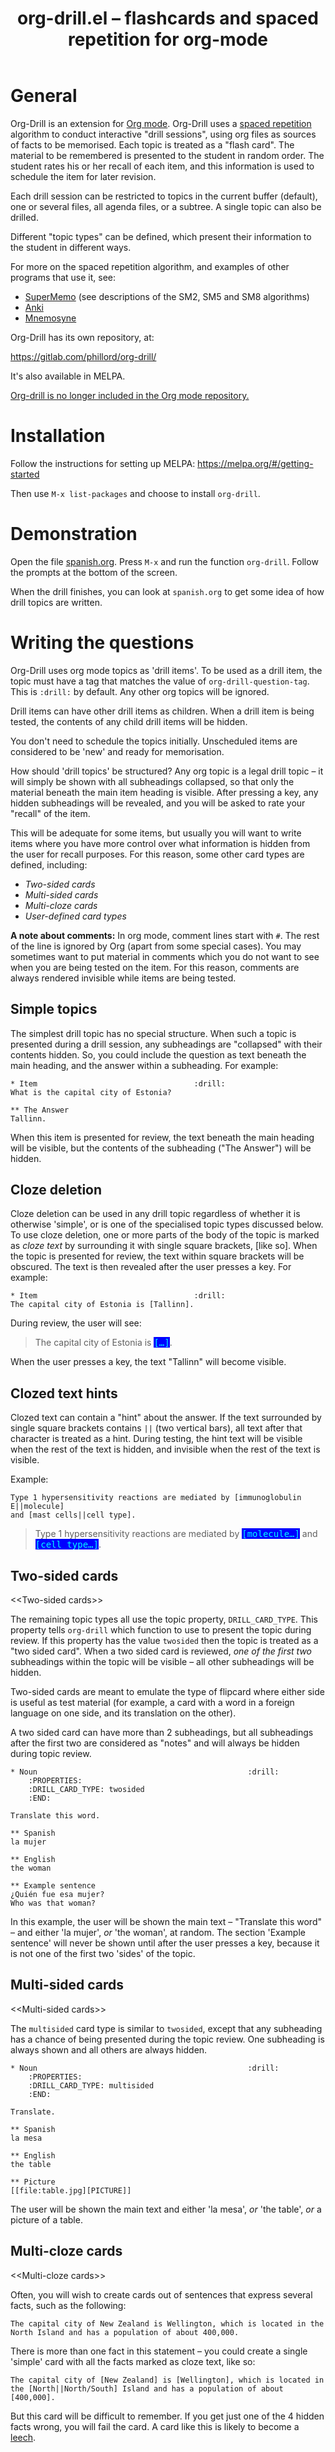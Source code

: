 # -*- mode: org; coding: utf-8-unix -*-
#+TITLE: org-drill.el -- flashcards and spaced repetition for org-mode
#+OPTIONS: num:nil ^:{} author:nil
#+STARTUP: showall


* General

Org-Drill is an extension for [[https://orgmode.org/][Org mode]]. Org-Drill uses a [[https://en.wikipedia.org/wiki/Spaced_repetition][spaced
repetition]] algorithm to conduct interactive "drill sessions", using
org files as sources of facts to be memorised. Each topic is treated
as a "flash card". The material to be remembered is presented to the
student in random order. The student rates his or her recall of each
item, and this information is used to schedule the item for later
revision.

Each drill session can be restricted to topics in the current buffer
(default), one or several files, all agenda files, or a subtree. A single
topic can also be drilled.

Different "topic types" can be defined, which present their information to the
student in different ways.

For more on the spaced repetition algorithm, and examples of other programs
that use it, see:

- [[http://supermemo.com/index.htm][SuperMemo]] (see descriptions of the SM2, SM5 and SM8 algorithms)
- [[http://ichi2.net/anki/][Anki]]
- [[http://mnemosyne-proj.org/index.php][Mnemosyne]]

Org-Drill has its own repository, at:

https://gitlab.com/phillord/org-drill/

It's also available in MELPA.

[[https://code.orgmode.org/bzg/org-mode/commit/2c8e8b4a186473729b983318c2befc1732127165][Org-drill is no longer included in the Org mode repository.]]

* Installation

Follow the instructions for setting up MELPA:
https://melpa.org/#/getting-started

Then use =M-x list-packages= and choose to install =org-drill=.

* Demonstration

Open the file [[https://gitlab.com/phillord/org-drill/-/raw/master/spanish.org][spanish.org]]. Press =M-x= and run the function
=org-drill=. Follow the prompts at the bottom of the screen.

When the drill finishes, you can look at =spanish.org= to get some idea
of how drill topics are written.

* Writing the questions

Org-Drill uses org mode topics as 'drill items'. To be used as a drill
item, the topic must have a tag that matches the value of
=org-drill-question-tag=. This is =:drill:= by default. Any other org
topics will be ignored.

Drill items can have other drill items as children. When a drill item
is being tested, the contents of any child drill items will be hidden.

You don't need to schedule the topics initially.  Unscheduled items
are considered to be 'new' and ready for memorisation.

How should 'drill topics' be structured? Any org topic is a legal
drill topic -- it will simply be shown with all subheadings collapsed,
so that only the material beneath the main item heading is
visible. After pressing a key, any hidden subheadings will be
revealed, and you will be asked to rate your "recall" of the item.

This will be adequate for some items, but usually you will want to
write items where you have more control over what information is
hidden from the user for recall purposes. For this reason, some other
card types are defined, including:

- [[Two-sided cards]]
- [[Multi-sided cards]]
- [[Multi-cloze cards]]
- [[User-defined card types]]

*A note about comments:* In org mode, comment lines start with =#=. The
rest of the line is ignored by Org (apart from some special
cases). You may sometimes want to put material in comments which you
do not want to see when you are being tested on the item. For this
reason, comments are always rendered invisible while items are being
tested.

** Simple topics

The simplest drill topic has no special structure. When such a topic
is presented during a drill session, any subheadings are "collapsed"
with their contents hidden. So, you could include the question as text
beneath the main heading, and the answer within a subheading. For
example:

#+BEGIN_EXAMPLE
,* Item                                   :drill:
What is the capital city of Estonia?

,** The Answer
Tallinn.
#+END_EXAMPLE

When this item is presented for review, the text beneath the main
heading will be visible, but the contents of the subheading ("The
Answer") will be hidden.

** Cloze deletion

Cloze deletion can be used in any drill topic regardless of whether it
is otherwise 'simple', or is one of the specialised topic types
discussed below. To use cloze deletion, one or more parts of the body
of the topic is marked as /cloze text/ by surrounding it with single
square brackets, [like so]. When the topic is presented for review,
the text within square brackets will be obscured. The text is then
revealed after the user presses a key. For example:

#+BEGIN_EXAMPLE
,* Item                                   :drill:
The capital city of Estonia is [Tallinn].
#+END_EXAMPLE

During review, the user will see:

#+BEGIN_QUOTE
The capital city of Estonia is @@html:<font style="background-color: blue;" color="cyan">
<tt>@@[...]@@html:</tt></font>@@.
#+END_QUOTE

When the user presses a key, the text "Tallinn" will become visible.

** Clozed text hints

Clozed text can contain a "hint" about the answer. If the text
surrounded by single square brackets contains =||= (two vertical bars),
all text after that character is treated as a hint. During testing,
the hint text will be visible when the rest of the text is hidden, and
invisible when the rest of the text is visible.

Example:

#+BEGIN_EXAMPLE
Type 1 hypersensitivity reactions are mediated by [immunoglobulin E||molecule]
and [mast cells||cell type].
#+END_EXAMPLE

#+BEGIN_QUOTE
Type 1 hypersensitivity reactions are mediated by
@@html:<font style="background-color: blue;" color="cyan">
<tt>@@[molecule...]@@html:</tt></font>@@
and @@html:<font style="background-color: blue;" color="cyan">
<tt>@@[cell type...]@@html:</tt></font>@@.
#+END_QUOTE

** Two-sided cards
<<Two-sided cards>>

The remaining topic types all use the topic property,
=DRILL_CARD_TYPE=. This property tells =org-drill= which function to use
to present the topic during review. If this property has the value
=twosided= then the topic is treated as a "two sided card". When a two
sided card is reviewed, /one of the first two/ subheadings within the
topic will be visible -- all other subheadings will be hidden.

Two-sided cards are meant to emulate the type of flipcard where either
side is useful as test material (for example, a card with a word in a
foreign language on one side, and its translation on the other).

A two sided card can have more than 2 subheadings, but all subheadings
after the first two are considered as "notes" and will always be
hidden during topic review.

#+BEGIN_EXAMPLE
,* Noun                                               :drill:
    :PROPERTIES:
    :DRILL_CARD_TYPE: twosided
    :END:

Translate this word.

,** Spanish
la mujer

,** English
the woman

,** Example sentence
¿Quién fue esa mujer?
Who was that woman?
#+END_EXAMPLE

In this example, the user will be shown the main text -- "Translate
this word" -- and either 'la mujer', /or/ 'the woman', at random. The
section 'Example sentence' will never be shown until after the user
presses a key, because it is not one of the first two 'sides' of the
topic.

** Multi-sided cards
<<Multi-sided cards>>

The =multisided= card type is similar to =twosided=, except that any
subheading has a chance of being presented during the topic
review. One subheading is always shown and all others are always
hidden.

#+BEGIN_EXAMPLE
,* Noun                                               :drill:
    :PROPERTIES:
    :DRILL_CARD_TYPE: multisided
    :END:

Translate.

,** Spanish
la mesa

,** English
the table

,** Picture
[[file:table.jpg][PICTURE]]
#+END_EXAMPLE

The user will be shown the main text and either 'la mesa', /or/ 'the
table', /or/ a picture of a table.

** Multi-cloze cards
<<Multi-cloze cards>>

Often, you will wish to create cards out of sentences that express
several facts, such as the following:

#+BEGIN_EXAMPLE
The capital city of New Zealand is Wellington, which is located in the
North Island and has a population of about 400,000.
#+END_EXAMPLE

There is more than one fact in this statement -- you could create a
single 'simple' card with all the facts marked as cloze text, like so:

#+BEGIN_EXAMPLE
The capital city of [New Zealand] is [Wellington], which is located in
the [North||North/South] Island and has a population of about [400,000].
#+END_EXAMPLE

But this card will be difficult to remember. If you get just one of
the 4 hidden facts wrong, you will fail the card. A card like this is
likely to become a [[leeches][leech]].

A better way to express all these facts using 'simple' cards is to
create several cards, with one fact per card. You might end up with
something like this:

#+BEGIN_EXAMPLE
,* Fact
The capital city of [New Zealand] is Wellington, which has a population of
about 400,000.

,* Fact
The capital city of New Zealand is [Wellington], which has a population of
about 400,000.

,* Fact
The capital city of New Zealand is Wellington, which has a population of
about [400,000].

,* Fact
The capital city of [New Zealand] is Wellington, which is located in the
the North Island.

,* Fact
The capital city of New Zealand is [Wellington], which is located in
the North Island.

,* Fact
The capital city of New Zealand is Wellington, which is located in
the [North||North/South] Island.
#+END_EXAMPLE

However, this is really cumbersome. Multicloze card types exist for
this situation. Multicloze cards behave like 'simple' cards, except
that when there is more than one area marked as cloze text, some but
not all of the areas can be hidden. There are several types of
predefined multicloze card:

1. =hide1cloze= -- one of the marked areas is hidden during review; the
   others all remain visible. The hidden text area is chosen randomly
   at each review.  (Note: this type used to be called 'multicloze',
   and that card type is retained as a synonym for 'hide1cloze'.)
2. =show1cloze= -- only one of the marked areas is visible during
   review; all the others are hidden. The hidden text area is chosen
   randomly at each review.
3. =hide2cloze= -- like hide1cloze, but 2 marked pieces of text will be
   hidden, and the rest will be visible.
4. =show2cloze= -- like show1cloze, but 2 marked pieces of text will be
   visible, the rest are hidden.

   There are also some types of multicloze card where some pieces have
   an increased or decreased chance of being hidden. These are
   intended for use when studying languages: generally it is easy to
   translate a foreign-language sentence into your own language if you
   have met it before, but it is much harder to translate in the other
   direction. Therefore, you will want to test the harder direction
   more often.

5. =hide1_firstmore= -- only one of the marked pieces of text will be
   hidden. 75% of the time (guaranteed), the /first/ piece is hidden;
   the rest of the time, one of the other pieces is randomly hidden.

6. =show1_firstless= -- only one of the marked pieces of text will be
   visible. Only 25% of the time (guaranteed) will the /first/ piece
   will be visible; the rest of the time, one of the other pieces is
   randomly visible.

7. =show1_lastmore= -- only one of the marked pieces of text will be
   visible. 75% of the time (guaranteed), the /last/ piece will be
   visible; the rest of the time, one of the other pieces is randomly
   visible.

So, for the above example, we can actually use the original 'bad'
simple card, but change its card type to 'hide1cloze'. Each time the
card is presented for review, one of 'New Zealand', 'Wellington', 'the
South Island' or '400,000' will be hidden.

#+BEGIN_EXAMPLE
,* Fact
  :PROPERTIES:
  :DRILL_CARD_TYPE: hide1cloze
  :END:

The capital city of [New Zealand] is [Wellington], which is located in
the [North||North/South] Island and has a population of about [400,000].
#+END_EXAMPLE

** User-defined card types
<<User-defined card types>>

Finally, you can write your own emacs lisp functions to define new
kinds of topics. Any new topic type will need to be added to
=org-drill-card-type-alist=, and cards using that topic type will need
to have it as the value of their =DRILL_CARD_TYPE= property. For
examples, see the functions at the end of org-drill.el -- these
include:

- =org-drill-present-verb-conjugation=, which implements the 'conjugate'
  card type. This asks the user to conjugate a verb in a particular
  tense. It demonstrates how the appearance of an entry can be
  completely altered during a drill session, both during testing and
  during the display of the answer.
- =org-drill-present-translate-number=, which uses a third-party emacs
  lisp library ([[http://www.emacswiki.org/emacs/spell-number.el][spell-number.el]]) to prompt the user to translate
  random numbers to and from any language recognised by that library.
- =org-drill-present-spanish-verb=, which defines the new topic type
  =spanish_verb=. This illustrates how a function can control which of
  an item's subheadings are visible during the drill session.

See the file [[https://gitlab.com/phillord/org-drill/-/raw/master/spanish.org][spanish.org]] for a full set of example material, including
examples of all the card types discussed above.

** Empty cards

If the body of a drill item is completely empty (ignoring properties
and child items), then the item will be skipped during drill
sessions. The purpose of this behaviour is to allow you to paste in
'skeletons' of complex items, then fill in missing information
later. For example, you may wish to include an empty drill item for
each tense of a newly learned verb, then paste in the actual
conjugation later as you learn each tense.

Note that if an item is empty, any child drill items will *not* be
ignored, unless they are empty as well.

If you have an item with an empty body, but still want it to be
included in a drill session, put a brief comment ('# ...')  in the
item body.

* Running the drill session

Start a drill session with =M-x org-drill=. By default, this includes
all non-hidden topics in the current buffer. =org-drill= takes an
optional argument, SCOPE, which allows it to take drill items from
other sources. See [[scope][below]] for details.

During a drill session, you will be presented with each item, then
asked to rate your recall of it by pressing a key between 0 and 5. The
meaning of these numbers is (taken from =org-learn=):

| Quality | SuperMemo label | Fail? | Meaning                                              |
|---------+-----------------+-------+------------------------------------------------------|
|       0 | NULL            | Yes   | Wrong, and the answer is unfamiliar when you see it. |
|       1 | BAD             | Yes   | Wrong answer.                                        |
|       2 | FAIL            | Yes   | Almost, but not quite correct.                       |
|       3 | PASS            | No    | Correct answer, but with much effort.                |
|       4 | GOOD            | No    | Correct answer, with a little thought.               |
|       5 | BRIGHT          | No    | Correct answer, effortless.                          |

You can press =?= at the prompt if you have trouble remembering what the
numbers 0--5 signify.

At any time you can press =q= to finish the drill early (your progress
up to that point will be saved), 's' to skip the current item without
viewing the answer, or 'e' to escape from the drill and jump to the
current topic for editing (again, your progress up to that point will
be saved).

After exiting the drill session with =e= or =q=, you can resume where you
left off, using the command =org-drill-resume=. This will return you to
the item that you were viewing when you left the session. For example,
if you are shown an item and realise that it is poorly formulated, or
contains an error, you can press =e= to leave the drill, then correct
the item, then press =M-x org-drill-resume= and continue where you left
off.

Note that 'drastic' edits, such as deleting or moving items, can
sometimes cause Org-Drill to "lose its place" in the file, preventing
it from successfully resuming the session. In that case you will need
to start a new session.

* Multiple sequential drill sessions

Org-Drill has to scan your entire item database each time you start a
new drill session. This can be slow if you have a large item
collection. If you have a large number of 'due' items and want to run
a second drill session after finishing one session, you can use the
command =org-drill-again= to run a new drill session that draws from the
pool of remaining due items that were not tested during the previous
session, without re-scanning the item collection.

Also note that if you run =org-drill-resume= and you have actually
finished the drill session, you will be asked whether you want to
start another drill session without re-scanning (as if you had run
=org-drill-again=).

* Cram mode

There are some situations, such as before an exam, where you will want
to revise all of your cards regardless of when they are next due for
review.

To do this, run a /cram session/ with the =org-drill-cram= command (=M-x
org-drill-cram RET=). This works the same as a normal drill session,
except that all items are considered due for review unless you
reviewed them within the last 12 hours (you can change the number of
hours by customising the variable =org-drill-cram-hours=).

* Leeches
<<leeches>>

From the Anki website, http://ichi2.net/anki/wiki/Leeches:

#+BEGIN_QUOTE
Leeches are cards that you keep on forgetting. Because they require so
many reviews, they take up a lot more of your time than other cards.
#+END_QUOTE

Like Anki, Org-Drill defines leeches as cards that you have "failed"
many times. The number of times an item must be failed before it is
considered a leech is set by the variable
=org-drill-leech-failure-threshold= (15 by default). When you fail to
remember an item more than this many times, the item will be given the
=:leech:= tag.

Leech items can be handled in one of three ways. You can choose how
Org-Drill handles leeches by setting the variable
=org-drill-leech-method= to one of the following values:

- nil :: Leech items are tagged with the =leech= tag, but otherwise
  treated the same as normal items.
- skip :: Leech items are not included in drill sessions.
- warn :: Leech items are still included in drill sessions, but a
  warning message is printed when each leech item is presented.

The best way to deal with a leech is either to delete it, or
reformulate it so that it is easier to remember, for example by
splitting it into more than one card.

See [[http://www.supermemo.com/help/leech.htm][the SuperMemo website]] for more on leeches.

* Customisation

Org-Drill has several settings which you change using =M-x
customize-group org-drill <RET>=. Alternatively you can change these
settings by adding elisp code to your configuration file (=.emacs=).

** Visual appearance of items during drill sessions

If you want cloze-deleted text to show up in a special font within Org
mode buffers, add this to your .emacs:

#+begin_src emacs-lisp
(setq org-drill-use-visible-cloze-face-p t)
#+end_src

Item headings may contain information that "gives away" the answer to
the item, either in the heading text or in tags. If you want item
headings to be made invisible while each item is being tested, add:

#+begin_src emacs-lisp
(setq org-drill-hide-item-headings-p t)
#+end_src

** Duration of drill sessions

By default, a drill session will end when either 30 items have been
successfully reviewed, or 20 minutes have passed. To change this
behaviour, use the following settings.

#+begin_src emacs-lisp
(setq org-drill-maximum-items-per-session 40)
(setq org-drill-maximum-duration 30)   ; 30 minutes
#+end_src

If either of these variables is set to nil, then item count or elapsed
time will not count as reasons to end the session. If both variables
are nil, the session will not end until /all/ outstanding items have
been reviewed.

** Saving buffers after drill sessions

By default, you will be prompted to save all unsaved buffers at the
end of a drill session. If you don't like this behaviour, use the
following setting:

#+begin_src emacs-lisp
(setq org-drill-save-buffers-after-drill-sessions-p nil)
#+end_src

** Sources of items for drill sessions (scope)
<<scope>>

By default, Org-Drill gathers drill items from the current buffer
only, ignoring any non-visible items. There may be times when you want
Org-Drill to gather drill items from other sources. You can do this by
changing the value of the variable =org-drill-scope=. Possible values
are:

- file :: The current buffer, ignoring hidden items. This is the
  default.
- tree :: The subtree starting with the entry at the
  cursor. (Alternatively you can use =M-x org-drill-tree= to run the
  drill session -- this will behave the same as =org-drill= if 'tree'
  was used as the value of SCOPE.)
- file-no-restriction :: The current buffer, including both hidden and
  non-hidden items.
- file-with-archives :: The current buffer, and any archives associated with it.
- agenda :: All agenda files.
- agenda-with-archives :: All agenda files with any archive files
  associated with them.
- directory :: All files with the extension '.org' in the same
  directory as the current file. (The current file will also be
  included if its extension is .org)
- (file1 file2 ...) :: A list of filenames. All files in the list will
  be scanned.

** Definition of old and overdue items

Org-Drill prioritises /overdue/ items in each drill session, presenting
them before other items are seen. Overdue items are defined in terms
of how far in the past the item is scheduled for review. The threshold
is defined in terms of a proportion rather than an absolute number of
days. If days overdue is greater than

: last-interval * (factor - 1)

and is at least one day overdue, then the item is considered
'overdue'. The default factor is 1.2, meaning that the due date can
overrun by 20% before the item is considered overdue.

To change the factor that determines when items become overdue, use
something like the following in your .emacs. Note that the value
should never be less than 1.0.

#+begin_src emacs-lisp
(setq org-drill-overdue-interval-factor 1.1)
#+end_src

After prioritising overdue items, Org-Drill next prioritises /young/
items. These are items which were recently learned (or relearned in
the case of a failure), and which therefore have short
inter-repetition intervals.  "Recent" is defined as an
inter-repetition interval less than a fixed number of days, rather
than a number of repetitions. This ensures that more difficult items
are reviewed more often than easier items before they stop being
'young'.

The default definition of a young item is one with an inter-repetition
interval of 10 days or less. To change this, use the following:

#+begin_src emacs-lisp
(setq org-drill-days-before-old 7)
#+end_src

** Spaced repetition algorithm

*** Choice of algorithm

Org-Drill supports three different spaced repetition algorithms, all
based on SuperMemo algorithms. These are:

- [[http://www.supermemo.com/english/ol/sm2.htm][SM2]] :: an early algorithm, used in SuperMemo 2.0 (1988), which
  remains very popular -- Anki and Mnemosyne, two of the most popular
  spaced repetition programs, use SM2. This algorithm stores an 'ease
  factor' for each item, which is modified each time you rate your
  recall of the item.
- [[http://www.supermemo.com/english/ol/sm5.htm][SM5]] (default) :: used in SuperMemo 5.0 (1989). This algorithm uses
  'ease factors' but also uses a persistent, per-user 'matrix of
  optimal factors' which is also modified after each item repetition.
- Simple8 :: an experimental algorithm based on the [[http://www.supermemo.com/english/algsm8.htm][SM8]] algorithm. SM8
  is used in SuperMemo 8.0 (1998) and is almost identical to SM11
  which is used in SuperMemo 2002. Like SM5, it uses a matrix of
  optimal factors. Simple8 differs from SM8 in that it does not adapt
  the matrix to the individual user, though it does adapt each item's
  'ease factor'.

If you want Org-Drill to use the =SM2= algorithm, put the following in
your =.emacs=:

#+begin_src emacs-lisp
(setq org-drill-spaced-repetition-algorithm 'sm2)
#+end_src

*** Random variation of repetition intervals

The intervals generated by the SM2 and SM5 algorithms are pretty
deterministic. If you tend to add items in large, infrequent batches,
the lack of variation in interval scheduling can lead to the problem
of "lumpiness" -- one day a large batch of items are due for review,
the next there is almost nothing, a few days later another big pile of
items is due.

This problem can be ameliorated by adding some random "noise" to the
interval scheduling algorithm. The author of SuperMemo actually
recommends this approach for the SM5 algorithm, and Org-Drill's
implementation uses [[http://www.supermemo.com/english/ol/sm5.htm][his code]].

To enable random "noise" for item intervals, set the variable
=org-drill-add-random-noise-to-intervals-p= to true by putting the
following in your =.emacs=:

#+begin_src emacs-lisp
(setq org-drill-add-random-noise-to-intervals-p t)
#+end_src

*** Adjustment for early or late review of items

Reviewing items earlier or later than their scheduled review date may
affect how soon the next review date should be scheduled. Code to make
this adjustment is also presented on the SuperMemo website. It can be
enabled with:

#+begin_src emacs-lisp
(setq org-drill-adjust-intervals-for-early-and-late-repetitions-p t)
#+end_src

This will affect both early and late repetitions if the Simple8
algorithm is used. For the SM5 algorithm it will affect early
repetitions only. It has no effect on the SM2 algorithm.

*** Adjusting item difficulty globally

The =learn fraction= is a global value which affects how quickly the
intervals (times between each retest of an item) increase with
successive repetitions, for /all/ items. The default value is 0.5, and
this is the value used in SuperMemo. For some collections of
information, you may find that you are reviewing items too often (they
are too easy and the workload is too high), or too seldom (you are
failing them too often). In these situations, it is possible to alter
the learn fraction from its default in order to increase or decrease
the frequency of repetition of items over time. Increasing the value
will make the time intervals grow faster, and lowering it will make
them grow more slowly. The table below shows the growth in intervals
(in days) with some different values of the learn fraction (F). The
table assumes that the item is successfully recalled each time, with
an average quality of just under 4.

| Repetition | F=0.3 | F=0.4 | *F=0.5* | F=0.6 | F=0.7 |
|------------+-------+-------+---------+-------+-------|
| 1st        |     2 |     2 |       2 |     2 |     2 |
| 2nd        |     7 |     7 |       7 |     7 |     7 |
| 5th        |    26 |    34 |      46 |    63 |    85 |
| 10th       |    85 |   152 |     316 |   743 |  1942 |
| 15th       |   233 |   501 |    1426 |  5471 | 27868 |

To alter the learn fraction, put the following in your .emacs:

#+begin_src emacs-lisp
(setq org-drill-learn-fraction 0.45)   ; change the value as desired
#+end_src

** Per-file customisation settings
<<per-file settings>>

Most of Org-Drill's customisation settings are safe as file-local
variables. This means you can include a commented section like this at
the end of your .org file to apply special settings when running a
Drill session using that file:

#+BEGIN_EXAMPLE
# Local Variables:
# org-drill-maximum-items-per-session:    50
# org-drill-spaced-repetition-algorithm:  simple8
# End:
#+END_EXAMPLE

You can achieve the same effect by including the settings in the 'mode
line' (this must be the *first line* in the file), like so:

#+BEGIN_EXAMPLE
# -*- org-drill-maximum-items-per-session: 50; org-drill-spaced-repetition-algorithm: simple8 -*-
#+END_EXAMPLE

In either case you will need to save, close and re-open the file for
the changes to take effect.

* Coping with large collections

If you keep all your items in a single file, it may eventually get
very large. The file will be slow to load, and Emacs may have trouble
syntax-highlighting the file contents correctly.

The easiest steps to solve this problem are:

1. Move your file into its own dedicated directory.
2. Divide the file into two or more smaller files.
3. Within each file, set =org-drill-scope= to 'directory'. See [[per-file
   settings]] above for instructions about how to do this.

* Sharing, merging and synchronising item collections

Every drill item is automatically given a persistent unique "ID" the
first time it is seen by Org-Drill. This means that if two different
people subsequently edit or reschedule that item, Org-Drill can still
tell that it is the same item. This in turn means that collections of
items can be shared and edited in a collaborative manner.

There are two commands that are useful in this regard:

1. =org-drill-strip-all-data= - this command deletes all user-specific
   scheduling data from every item in the current collection. (It
   takes the same optional 'scope' argument as =org-drill= to define
   which items will be processed by the command). User-specific data
   includes scheduling dates, ease factors, number of failures and
   repetitions, and so on. All items are reset to 'new' status. This
   command is useful if you want to share your item collection with
   someone else.
2. =org-drill-merge-buffers= - When called from buffer A, it prompts you
   for another buffer (B), which must also be loaded into Emacs. This
   command imports all the user-specific scheduling data from buffer B
   into buffer A, and deletes any such information in A. Matching
   items are identified by their ID. Any items in B that do not exist
   in A are copied to A, in the same hierarchical location if all the
   parent headings exist, otherwise at the end of the buffer.

An example scenario:

Tim decides to learn Swedish using an item collection (=.org= file) made
publically available by Jane.  (Before publishing it Jane used
'org-drill-strip-all-data' to remove her personal scheduling data from
the collection.)  A few weeks later, Jane updates her collection,
adding new items and revising some old ones. Tim downloads the new
collection and imports his progress from his copy of the old
collection, using 'org-drill-merge-buffers', using the new collection
as buffer A and the old one as buffer B. He can then discard the old
copy. Any items HE added to HIS copy of the old collection (buffer B)
will not be lost -- they will be appended to his copy of the new
collection.

Of course the sharing does not need to be 'public'. You and a friend
might be learning a language or some other topic together. You each
maintain a card collection. Periodically your friend sends you a copy
of their collection -- you run =org-drill-merge-buffers= on it, always
using your own collection as buffer B so that your own scheduling
progress is carried over. Other times you send your friend a copy of
your collection, and he or she follows the same procedure.

* Incremental reading

An innovative feature of the program SuperMemo is so-called
"incremental reading". This refers to the ability to quickly and
easily make drill items from selected portions of text as you read an
article (a web page for example). See [[http://www.supermemo.com/help/read.htm][the SuperMemo website]] for more
on incremental reading.

Much of the infrastructure for incremental reading is already provided
by Org Mode, with the help of some other emacs packages. You can
provide yourself with an incremental reading facility by using
'org-capture' alongside a package that allows you to browse web pages
either in emacs (w3 or [[http://www.emacswiki.org/emacs/emacs-w3m][emacs-w3m]]) or in the external browser of your
choice ([[https://orgmode.org/worg/org-contrib/org-protocol.php][org-protocol]]).

Another important component of incremental reading is the ability to
save your exact place in a document, so you can read it /incrementally/
rather than all at once. There is a large variety of bookmarking
packages for emacs which provide advanced bookmarking functionality:
see the [[http://www.emacswiki.org/emacs/BookMarks][Emacs Wiki]] for details.  Bookmarking exact webpage locations
in an external browser seems to be a bit more difficult. For Firefox,
the [[http://www.wired-marker.org/][Wired Marker]] addon works well.

An example of using Org-Drill for incremental reading is given
below. First, and most importantly, we need to define a couple of
=org-capture= templates for captured facts.

#+begin_src emacs-lisp
(setq org-capture-templates
       `(("u"
         "Task: Read this URL"
         entry
         (file+headline "tasks.org" "Articles To Read")
         ,(concat "* TODO Read article: '%:description'\nURL: %c\n\n")
         :empty-lines 1
         :immediate-finish t)

        ("w"
         "Capture web snippet"
         entry
         (file+headline "my-facts.org" "Inbox")
         ,(concat "* Fact: '%:description'        :"
                  (format "%s" org-drill-question-tag)
                  ":\n:PROPERTIES:\n:DATE_ADDED: %u\n:SOURCE_URL: %c\n:END:\n\n%i\n%?\n")
         :empty-lines 1
         :immediate-finish t)
        ;; ...other capture templates...
    ))
#+end_src

Using these templates and =org-protocol=, you can set up buttons in your
web browser to:

- Create a task telling you to read the URL of the currently viewed
  webpage
- Turn a region of selected text on a webpage, into a new fact which
  is saved to whichever file and heading you nominate in the
  template. The fact will contain a timestamp, and a hyperlink back to
  the webpage where you created it.

For example, suppose you are reading the Wikipedia entry on tuberculosis [[https://en.wikipedia.org/wiki/Tuberculosis][here]].

You read the following:

#+BEGIN_QUOTE
The classic symptoms of tuberculosis are a chronic cough with blood-tinged
sputum, fever, night sweats, and weight loss. Infection of other organs causes
a wide range of symptoms. Treatment is difficult and requires long courses of
multiple antibiotics. Antibiotic resistance is a growing problem in
(extensively) multi-drug-resistant tuberculosis. Prevention relies on screening
programs and vaccination, usually with Bacillus Calmette-Guérin vaccine.
#+END_QUOTE

You decide you want to remember that "Bacillus Calmette-Guérin
vaccine" is the name of the vaccine against tuberculosis. First, you
select the `interesting' portion of the text with the mouse:

#+BEGIN_QUOTE
The classic symptoms of tuberculosis are a chronic cough with blood-tinged
sputum, fever, night sweats, and weight loss. Infection of other organs causes
a wide range of symptoms. Treatment is difficult and requires long courses of
multiple antibiotics. Antibiotic resistance is a growing problem in
(extensively) multi-drug-resistant tuberculosis.
@@html:<font style="background-color: yellow;">@@Prevention relies
on screening programs and vaccination, usually with Bacillus Calmette-Guérin
vaccine.@@html:</font>@@
#+END_QUOTE

Then you press the button you created when setting up =org-protocol=,
which is configured to activate the capture template "w: Capture web
snippet". The selected text will be sent to Emacs, turned into a new
fact using the template, and filed away for your later attention.

(Note that it might be more efficient to turn the entire paragraph
into a drill item -- since it contains several important facts -- then
split it up into multiple items when you edit it later in Emacs.)

Once you have had enough of reading the article, save your place, then
go to your "fact" file in Emacs. You should see that each piece of
text you selected has been turned into a drill item. Continuing the
above example, you would see something like:

#+BEGIN_EXAMPLE
,** Fact: 'Tuberculosis - Wikipedia, the Free Encyclopedia'        :drill:

Prevention relies on screening programs and vaccination, usually with Bacillus
Calmette-Guérin vaccine.
#+END_EXAMPLE

You need to edit this fact so it makes sense independent of its
context, as that is how it will be presented to you in future. The
easiest way to turn the text into a 'question' is by cloze
deletion. All you need to do is surround the 'hidden' parts of the
text with square brackets.

: Prevention of tuberculosis relies on screening programs and vaccination,
: usually with [Bacillus Calmette-Guérin vaccine].

You can of course define browser buttons that use several different
"fact" templates, each of which might send its fact to a different
file or subheading, or give it different tags or properties, for
example.

* Author

Org-Drill is written by Paul Sexton.
